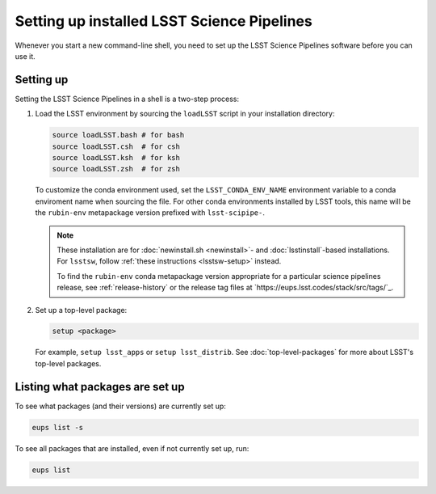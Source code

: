 .. _setup:

###########################################
Setting up installed LSST Science Pipelines
###########################################

Whenever you start a new command-line shell, you need to set up the LSST Science Pipelines software before you can use it.

.. _setup-howto:

Setting up
==========

Setting the LSST Science Pipelines in a shell is a two-step process:

1. Load the LSST environment by sourcing the ``loadLSST`` script in your installation directory:

   .. TODO Use sphinx-tabs here?

   .. code-block:: bash

      source loadLSST.bash # for bash
      source loadLSST.csh  # for csh
      source loadLSST.ksh  # for ksh
      source loadLSST.zsh  # for zsh

   To customize the conda environment used, set the ``LSST_CONDA_ENV_NAME`` environment variable to a conda enviroment name when sourcing the file.
   For other conda environments installed by LSST tools, this name will be the ``rubin-env`` metapackage version prefixed with ``lsst-scipipe-``.

   .. note::

      These installation are for :doc:`newinstall.sh <newinstall>`- and :doc:`lsstinstall`-based installations.
      For ``lsstsw``, follow :ref:`these instructions <lsstsw-setup>` instead.

      To find the ``rubin-env`` conda metapackage version appropriate for a particular science pipelines release, see :ref:`release-history` or the release tag files at `https://eups.lsst.codes/stack/src/tags/`_.


2. Set up a top-level package:

   .. code-block:: bash

      setup <package>

   For example, ``setup lsst_apps`` or ``setup lsst_distrib``.
   See :doc:`top-level-packages` for more about LSST's top-level packages.

.. _setup-list:

Listing what packages are set up
================================

To see what packages (and their versions) are currently set up:

.. code-block:: bash

   eups list -s

To see all packages that are installed, even if not currently set up, run:

.. code-block:: bash

   eups list
